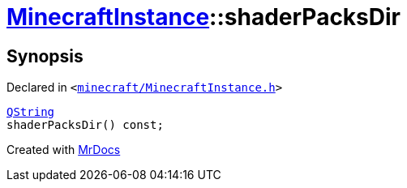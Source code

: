 [#MinecraftInstance-shaderPacksDir]
= xref:MinecraftInstance.adoc[MinecraftInstance]::shaderPacksDir
:relfileprefix: ../
:mrdocs:


== Synopsis

Declared in `&lt;https://github.com/PrismLauncher/PrismLauncher/blob/develop/launcher/minecraft/MinecraftInstance.h#L79[minecraft&sol;MinecraftInstance&period;h]&gt;`

[source,cpp,subs="verbatim,replacements,macros,-callouts"]
----
xref:QString.adoc[QString]
shaderPacksDir() const;
----



[.small]#Created with https://www.mrdocs.com[MrDocs]#
